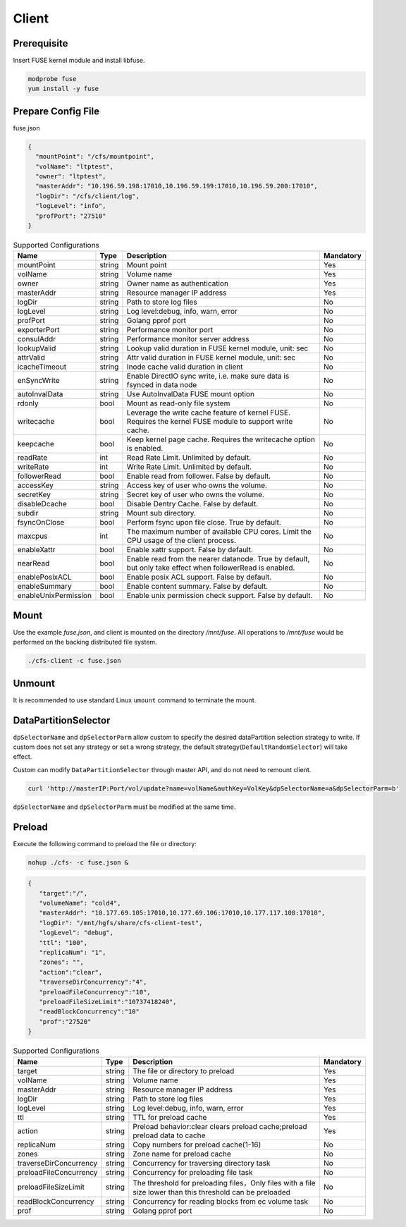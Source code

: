Client
======

Prerequisite
------------

Insert FUSE kernel module and install libfuse.

.. code-block:: bash

   modprobe fuse
   yum install -y fuse

Prepare Config File
-------------------

fuse.json

.. code-block:: json

   {
     "mountPoint": "/cfs/mountpoint",
     "volName": "ltptest",
     "owner": "ltptest",
     "masterAddr": "10.196.59.198:17010,10.196.59.199:17010,10.196.59.200:17010",
     "logDir": "/cfs/client/log",
     "logLevel": "info",
     "profPort": "27510"
   }

.. csv-table:: Supported Configurations
   :header: "Name", "Type", "Description", "Mandatory"

   "mountPoint", "string", "Mount point", "Yes"
   "volName", "string", "Volume name", "Yes"
   "owner", "string", "Owner name as authentication", "Yes"
   "masterAddr", "string", "Resource manager IP address", "Yes"
   "logDir", "string", "Path to store log files", "No"
   "logLevel", "string", "Log level:debug, info, warn, error", "No"
   "profPort", "string", "Golang pprof port", "No"
   "exporterPort", "string", "Performance monitor port", "No"
   "consulAddr", "string", "Performance monitor server address", "No"
   "lookupValid", "string", "Lookup valid duration in FUSE kernel module, unit: sec", "No"
   "attrValid", "string", "Attr valid duration in FUSE kernel module, unit: sec", "No"
   "icacheTimeout", "string", "Inode cache valid duration in client", "No"
   "enSyncWrite", "string", "Enable DirectIO sync write, i.e. make sure data is fsynced in data node", "No"
   "autoInvalData", "string", "Use AutoInvalData FUSE mount option", "No"
   "rdonly", "bool", "Mount as read-only file system", "No"
   "writecache", "bool", "Leverage the write cache feature of kernel FUSE. Requires the kernel FUSE module to support write cache.", "No"
   "keepcache", "bool", "Keep kernel page cache. Requires the writecache option is enabled.", "No"
   "readRate", "int", "Read Rate Limit. Unlimited by default.", "No"
   "writeRate", "int", "Write Rate Limit. Unlimited by default.", "No"
   "followerRead", "bool", "Enable read from follower. False by default.", "No"
   "accessKey", "string", "Access key of user who owns the volume.", "No"
   "secretKey", "string", "Secret key of user who owns the volume.", "No"
   "disableDcache", "bool", "Disable Dentry Cache. False by default.", "No"
   "subdir", "string", "Mount sub directory.", "No"
   "fsyncOnClose", "bool", "Perform fsync upon file close. True by default.", "No"
   "maxcpus", "int", "The maximum number of available CPU cores. Limit the CPU usage of the client process.", "No"
   "enableXattr", "bool", "Enable xattr support. False by default.", "No"
   "nearRead", "bool", "Enable read from the nearer datanode. True by default, but only take effect when followerRead is enabled.", "No"
   "enablePosixACL", "bool", "Enable posix ACL support. False by default.", "No"
   "enableSummary", "bool", "Enable content summary. False by default.", "No"
   "enableUnixPermission", "bool", "Enable unix permission check support. False by default.", "No"

Mount
-----

Use the example *fuse.json*, and client is mounted on the directory */mnt/fuse*. All operations to */mnt/fuse* would be performed on the backing distributed file system.

.. code-block:: bash

   ./cfs-client -c fuse.json

Unmount
--------

It is recommended to use standard Linux ``umount`` command to terminate the mount.

DataPartitionSelector
---------------------

``dpSelectorName`` and ``dpSelectorParm`` allow custom to specify the desired dataPartition selection strategy to write. If custom does not set any strategy or set a wrong strategy, the default strategy(``DefaultRandomSelector``) will take effect.

Custom can modify ``DataPartitionSelector`` through master API, and do not need to remount client.

.. code-block:: bash

    curl 'http://masterIP:Port/vol/update?name=volName&authKey=VolKey&dpSelectorName=a&dpSelectorParm=b'

``dpSelectorName`` and ``dpSelectorParm`` must be modified at the same time.

Preload
--------

Execute the following command to preload the file or directory:

.. code-block:: bash

   nohup ./cfs- -c fuse.json &

.. code-block:: json

   {
      "target":"/", 
      "volumeName": "cold4",
      "masterAddr": "10.177.69.105:17010,10.177.69.106:17010,10.177.117.108:17010",
      "logDir": "/mnt/hgfs/share/cfs-client-test",
      "logLevel": "debug",
      "ttl": "100",
      "replicaNum": "1",
      "zones": "",
      "action":"clear",
      "traverseDirConcurrency":"4",
      "preloadFileConcurrency":"10",
      "preloadFileSizeLimit":"10737418240",
      "readBlockConcurrency":"10"
      "prof":"27520"
   }


.. csv-table:: Supported Configurations
   :header: "Name", "Type", "Description", "Mandatory"

    "target", "string", "The file or directory to preload", "Yes"
    "volName", "string", "Volume name", "Yes"
    "masterAddr", "string", "Resource manager IP address", "Yes"
    "logDir", "string", "Path to store log files", "Yes"
    "logLevel", "string", "Log level:debug, info, warn, error", "Yes"
    "ttl", "string", "TTL for preload cache", "Yes"
    "action", "string", "Preload behavior:clear clears preload cache;preload preload data to cache", "Yes"
    "replicaNum", "string", "Copy numbers for preload cache(1-16)", "No"
    "zones", "string", "Zone name for preload cache", "No"
    "traverseDirConcurrency", "string", "Concurrency for traversing directory task", "No"
    "preloadFileConcurrency", "string", "Concurrency for preloading file task", "No"
    "preloadFileSizeLimit", "string", "The threshold for preloading files，Only files with a file size lower than this threshold can be preloaded", "No"
    "readBlockConcurrency", "string", "Concurrency for reading blocks from ec volume task", "No"
    "prof", "string", "Golang pprof port", "No"
